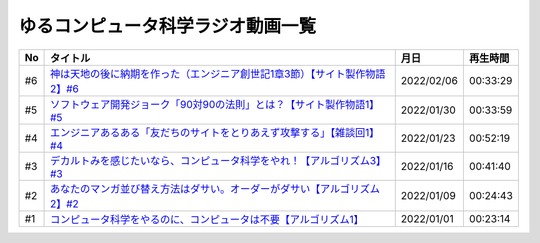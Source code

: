 ゆるコンピュータ科学ラジオ動画一覧
==============================================

+-----+------------------------------------------------------------------------------+------------+----------+
| No  |                                   タイトル                                   |    月日    | 再生時間 |
+=====+==============================================================================+============+==========+
| #6  | `神は天地の後に納期を作った（エンジニア創世記1章3節）【サイト製作物語2】#6`_ | 2022/02/06 | 00:33:29 |
+-----+------------------------------------------------------------------------------+------------+----------+
| #5  | `ソフトウェア開発ジョーク「90対90の法則」とは？【サイト製作物語1】#5`_       | 2022/01/30 | 00:33:59 |
+-----+------------------------------------------------------------------------------+------------+----------+
| #4  | `エンジニアあるある「友だちのサイトをとりあえず攻撃する」【雑談回1】#4`_     | 2022/01/23 | 00:52:19 |
+-----+------------------------------------------------------------------------------+------------+----------+
| #3  | `デカルトみを感じたいなら、コンピュータ科学をやれ！【アルゴリズム3】#3`_     | 2022/01/16 | 00:41:40 |
+-----+------------------------------------------------------------------------------+------------+----------+
| #2  | `あなたのマンガ並び替え方法はダサい。オーダーがダサい【アルゴリズム2】#2`_   | 2022/01/09 | 00:24:43 |
+-----+------------------------------------------------------------------------------+------------+----------+
| #1  | `コンピュータ科学をやるのに、コンピュータは不要【アルゴリズム1】`_           | 2022/01/01 | 00:23:14 |
+-----+------------------------------------------------------------------------------+------------+----------+

.. _コンピュータ科学をやるのに、コンピュータは不要【アルゴリズム1】: https://www.youtube.com/watch?v=UZ2P2dDqZmY
.. _あなたのマンガ並び替え方法はダサい。オーダーがダサい【アルゴリズム2】#2: https://www.youtube.com/watch?v=Bd6stNhWfdg
.. _デカルトみを感じたいなら、コンピュータ科学をやれ！【アルゴリズム3】#3: https://www.youtube.com/watch?v=5RZK9D_EU4U
.. _エンジニアあるある「友だちのサイトをとりあえず攻撃する」【雑談回1】#4: https://www.youtube.com/watch?v=0ykzv_rKHiA
.. _ソフトウェア開発ジョーク「90対90の法則」とは？【サイト製作物語1】#5: https://www.youtube.com/watch?v=AxoXLspmqi8
.. _神は天地の後に納期を作った（エンジニア創世記1章3節）【サイト製作物語2】#6: https://www.youtube.com/watch?v=bgex5WbNZQA


